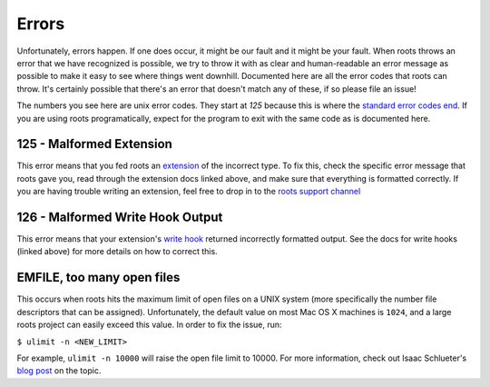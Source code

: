 Errors
======

Unfortunately, errors happen. If one does occur, it might be our fault and it might be your fault. When roots throws an error that we have recognized is possible, we try to throw it with as clear and human-readable an error message as possible to make it easy to see where things went downhill. Documented here are all the error codes that roots can throw. It's certainly possible that there's an error that doesn't match any of these, if so please file an issue!

The numbers you see here are unix error codes. They start at `125` because this is where the `standard error codes end <http://www-numi.fnal.gov/offline_software/srt_public_context/WebDocs/Errors/unix_system_errors.html>`_. If you are using roots programatically, expect for the program to exit with the same code as is documented here.

125 - Malformed Extension
-------------------------

This error means that you fed roots an `extension <extensions.html>`_ of the incorrect type. To fix this, check the specific error message that roots gave you, read through the extension docs linked above, and make sure that everything is formatted correctly. If you are having trouble writing an extension, feel free to drop in to the `roots support channel <http://gitter.im/jenius/roots>`_

126 - Malformed Write Hook Output
---------------------------------

This error means that your extension's `write hook <extensions.html#write-hook>`_ returned incorrectly formatted output. See the docs for write hooks (linked above) for more details on how to correct this.

EMFILE, too many open files
----------------------------------

This occurs when roots hits the maximum limit of open files on a UNIX system (more specifically the number file descriptors that can be assigned). Unfortunately, the default value on most Mac OS X machines is ``1024``, and a large roots project can easily exceed this value. In order to fix the issue, run:

``$ ulimit -n <NEW_LIMIT>``

For example, ``ulimit -n 10000`` will raise the open file limit to 10000. For more information, check out Isaac Schlueter's `blog post <http://blog.izs.me/post/56827866110/wtf-is-emfile-and-why-does-it-happen-to-me>`_ on the topic.
